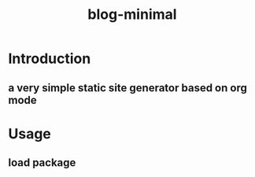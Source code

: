 #+TITLE: blog-minimal
#+OPTIONS: toc:t

* Introduction
** a very simple static site generator based on org mode

* Usage
** load package


